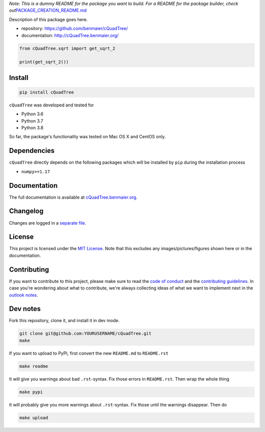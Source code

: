 *Note: This is a dummy README for the package you want to build. For a
README for the package builder, check
out*\ `PACKAGE_CREATION_README.md <https://github.com/benmaier/cQuadTree/blob/main/PACKAGE_CREATION_README.md>`__

.. image:: https://github.com/benmaier/cQuadTree/raw/main/img/Fig1.png
   :alt: logo

|CircleCI|

Description of this package goes here.

-  repository: https://github.com/benmaier/cQuadTree/
-  documentation: http://cQuadTree.benmaier.org/

.. code:: python

   from cQuadTree.sqrt import get_sqrt_2

   print(get_sqrt_2())

Install
-------

.. code:: bash

   pip install cQuadTree

``cQuadTree`` was developed and tested for

-  Python 3.6
-  Python 3.7
-  Python 3.8

So far, the package's functionality was tested on Mac OS X and CentOS
only.

Dependencies
------------

``cQuadTree`` directly depends on the following packages which
will be installed by ``pip`` during the installation process

-  ``numpy>=1.17``

Documentation
-------------

The full documentation is available at
`cQuadTree.benmaier.org <http://cQuadTree.benmaier.org>`__.

Changelog
---------

Changes are logged in a `separate
file <https://github.com/benmaier/cQuadTree/blob/main/CHANGELOG.md>`__.

License
-------

This project is licensed under the `MIT
License <https://github.com/benmaier/cQuadTree/blob/main/LICENSE>`__.
Note that this excludes any images/pictures/figures shown here or in the
documentation.

Contributing
------------

If you want to contribute to this project, please make sure to read the
`code of
conduct <https://github.com/benmaier/cQuadTree/blob/main/CODE_OF_CONDUCT.md>`__
and the `contributing
guidelines <https://github.com/benmaier/cQuadTree/blob/main/CONTRIBUTING.md>`__.
In case you're wondering about what to contribute, we're always
collecting ideas of what we want to implement next in the `outlook
notes <https://github.com/benmaier/cQuadTree/blob/main/OUTLOOK.md>`__.

|Contributor Covenant|

Dev notes
---------

Fork this repository, clone it, and install it in dev mode.

.. code:: bash

   git clone git@github.com:YOURUSERNAME/cQuadTree.git
   make

If you want to upload to PyPI, first convert the new ``README.md`` to
``README.rst``

.. code:: bash

   make readme

It will give you warnings about bad ``.rst``-syntax. Fix those errors in
``README.rst``. Then wrap the whole thing

.. code:: bash

   make pypi

It will probably give you more warnings about ``.rst``-syntax. Fix those
until the warnings disappear. Then do

.. code:: bash

   make upload

.. |CircleCI| image:: https://circleci.com/gh/benmaier/cQuadTree.svg?style=svg
   :target: https://circleci.com/gh/benmaier/cQuadTree
.. |Contributor Covenant| image:: https://img.shields.io/badge/Contributor%20Covenant-v1.4%20adopted-ff69b4.svg
   :target: code-of-conduct.md
